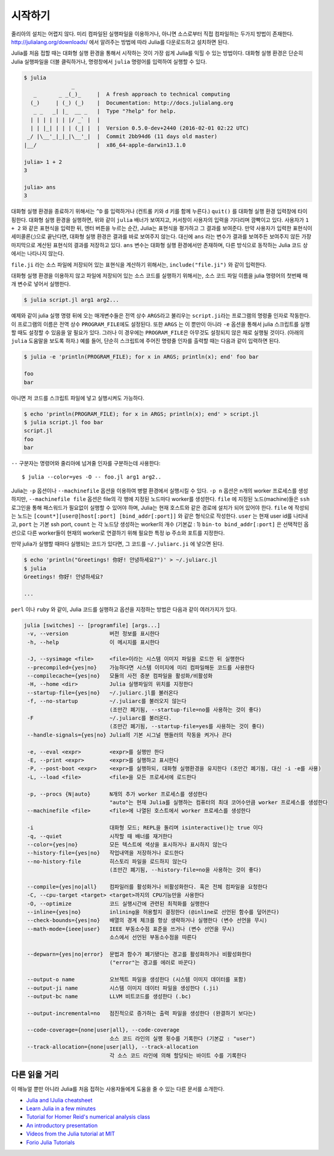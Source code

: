 .. _man-getting-started:

*****************
시작하기
*****************

줄리아의 설치는 어렵지 않다.  미리 컴파일된 실행파일을 이용하거나,
아니면 소스로부터 직접 컴파일하는 두가지 방법이 존재한다.
`http://julialang.org/downloads/ <http://julialang.org/downloads/>`_ 에서
알려주는 방법에 따라 Julia를 다운로드하고 설치하면 된다.

Julia를 처음 접할 때는 대화형 실행 환경을 통해서 시작하는 것이
가장 쉽게 Julia를 익힐 수 있는 방법이다.
대화형 실행 환경은 단순히 Julia 실행파일을 더블 클릭하거나, 명령창에서
``julia`` 명령어를 입력하여 실행할 수 있다.

.. code-block:: julia

    $ julia
                   _
       _       _ _(_)_     |  A fresh approach to technical computing
      (_)     | (_) (_)    |  Documentation: http://docs.julialang.org
       _ _   _| |_  __ _   |  Type "?help" for help.
      | | | | | | |/ _` |  |
      | | |_| | | | (_| |  |  Version 0.5.0-dev+2440 (2016-02-01 02:22 UTC)
     _/ |\__'_|_|_|\__'_|  |  Commit 2bb94d6 (11 days old master)
    |__/                   |  x86_64-apple-darwin13.1.0

    julia> 1 + 2
    3

    julia> ans
    3

대화형 실행 환경을 종료하기 위해서는 ``^D`` 를 입력하거나
(컨트롤 키와 ``d`` 키를 함께 누른다.)
``quit()`` 를 대화형 실행 환경 입력창에 타이핑한다.
대화형 실행 환경을 실행하면, 위와 같이 ``julia`` 배너가 보여지고,
커서창이 사용자의 입력을 기다리며 깜빡이고 있다. 사용자가
``1 + 2`` 와 같은 표현식을 입력한 뒤, 엔터 버튼을 누르는 순간,
Julia는 표현식을 평가하고 그 결과를 보여준다.
만약 사용자가 입력한 표현식이 세미콜론(;)으로 끝난다면,
대화형 실행 환경은 결과를 바로 보여주지 않는다.
대신에 ``ans`` 라는 변수가 결과를 보여주든 보여주지 않든
가장 마지막으로 계산된 표현식의 결과를 저장하고 있다.
``ans`` 변수는 대화형 실행 환경에서만 존재하며, 다른 방식으로 동작하는
Julia 코드 상에서는 나타나지 않는다.

``file.ji`` 라는 소스 파일에 저장되어 있는 표현식을 계산하기 위해서는,
``include("file.ji")`` 와 같이 입력한다.

대화형 실행 환경을 이용하지 않고
파일에 저장되어 있는 소스 코드를 실행하기 위해서는,
소스 코드 파일 이름을 julia 명령어의 첫번째 매개 변수로 넣어서 실행한다.

.. code-block:: shell

    $ julia script.jl arg1 arg2...

예제와 같이 julia 실행 명령 뒤에 오는 매개변수들은
전역 상수 ``ARGS``\ 라고 불리우는
``script.ji``\ 라는 프로그램의 명령줄 인자로 작동한다.
이 프로그램의 이름은 전역 상수 ``PROGRAM_FILE``\ 에도 설정된다.
또한 ``ARGS`` 는 이 뿐만이 아니라
``-e`` 옵션을 통해서 julia 스크립트를 실행할 때도 설정할 수 있음을 알 필요가 있다.
그러나 이 경우에는 ``PROGRAM_FILE``\ 은 아무것도 설정되지 않은 채로 실행될 것이다.
(아래의 ``julia`` 도움말을 보도록 하자.)
예를 들어, 단순히 스크립트에 주어진 명령줄 인자를 출력할 때는
다음과 같이 입력하면 된다.

.. code-block:: shell

    $ julia -e 'println(PROGRAM_FILE); for x in ARGS; println(x); end' foo bar

    foo
    bar

아니면 저 코드를 스크립트 파일에 넣고 실행시켜도 가능하다.

.. code-block:: shell

    $ echo 'println(PROGRAM_FILE); for x in ARGS; println(x); end' > script.jl
    $ julia script.jl foo bar
    script.jl
    foo
    bar

``--`` 구분자는 명령어와 줄리아에 넘겨줄 인자를 구분하는데 사용한다::

    $ julia --color=yes -O -- foo.jl arg1 arg2..

Julia는 ``-p`` 옵션이나 ``--machinefile`` 옵션을 이용하여
병렬 환경에서 실행시킬 수 있다.
``-p n`` 옵션은 n개의 worker 프로세스를 생성하지만,
``--machinefile file`` 옵션은 file의 각 행에 지정된 노드마다
worker를 생성한다.
``file`` 에 지정된 노드(machine)들은 ``ssh`` 로그인을 통해
패스워드가 필요없이 실행할 수 있어야 하며,
Julia는 현재 호스트와 같은 경로에 설치가 되어 있어야 한다.
``file`` 에 작성되는 노드는
``[count*][user@]host[:port] [bind_addr[:port]]``
와 같은 형식으로 작성한다.
``user`` 는 현재 user id를 나타내고, ``port`` 는 기본 ssh port,
``count`` 는 각 노드당 생성하는 worker의 개수 (기본값 : 1)
``bin-to bind_addr[:port]`` 은 선택적인 옵션으로
다른 worker들이 현재의 worker로 연결하기 위해 필요한
특정 ip 주소와 포트를 지정한다.


만약 julia가 실행할 때마다 실행되는 코드가 있다면,
그 코드를 ``~/.juliarc.ji`` 에 넣으면 된다.

.. code-block:: shell

    $ echo 'println("Greetings! 你好! 안녕하세요?")' > ~/.juliarc.jl
    $ julia
    Greetings! 你好! 안녕하세요?

    ...


``perl`` 이나 ``ruby`` 와 같이, 
Julia 코드를 실행하고 옵션을 지정하는 방법은 다음과 같이 여러가지가 있다.

.. code-block:: shell

    julia [switches] -- [programfile] [args...]
     -v, --version             버전 정보를 표시한다
     -h, --help                이 메시지를 표시한다

     -J, --sysimage <file>     <file>이라는 시스템 이미지 파일을 로드한 뒤 실행한다
     --precompiled={yes|no}    가능하다면 시스템 이미지에 미리 컴파일해둔 코드를 사용한다
     --compilecache={yes|no}   모듈의 사전 증분 컴파일을 활성화/비활성화
     -H, --home <dir>          Julia 실행파일의 위치를 지정한다
     --startup-file={yes|no}   ~/.juliarc.jl를 불러온다
     -f, --no-startup          ~/.juliarc를 불러오지 않는다
                               (조만간 폐기됨, --startup-file=no를 사용하는 것이 좋다)
     -F                        ~/.juliarc를 불러온다.
                               (조만간 폐기됨, --startup-file=yes를 사용하는 것이 좋다)
     --handle-signals={yes|no} Julia의 기본 시그널 핸들러의 작동을 켜거나 끈다

     -e, --eval <expr>         <expr>를 실행만 한다
     -E, --print <expr>        <expr>를 실행하고 표시한다
     -P, --post-boot <expr>    <expr>를 실행하되, 대화형 실행환경을 유지한다 (조만간 폐기됨, 대신 -i -e를 사용)
     -L, --load <file>         <file>을 모든 프로세서에 로드한다

     -p, --procs {N|auto}      N개의 추가 worker 프로세스를 생성한다
                               "auto"는 현재 Julia를 실행하는 컴퓨터의 최대 코어수만큼 worker 프로세스를 생성한다
     --machinefile <file>      <file>에 나열된 호스트에서 worker 프로세스를 생성한다

     -i                        대화형 모드; REPL을 돌리며 isinteractive()는 true 이다
     -q, --quiet               시작할 때 배너를 재거한다
     --color={yes|no}          모든 텍스트에 색상을 표시하거나 표시하지 않는다
     --history-file={yes|no}   작업내역을 저장하거나 로드한다
     --no-history-file         히스토리 파일을 로드하지 않는다
                               (조만간 폐기됨, --history-file=no을 사용하는 것이 좋다)

     --compile={yes|no|all}    컴파일러를 활성화거나 비활성화한다. 혹은 전체 컴파일을 요청한다
     -C, --cpu-target <target> <target>까지의 CPU기능만을 사용한다
     -O, --optimize            코드 실행시간에 관련된 최적화를 실행한다
     --inline={yes|no}         inlining을 허용할지 결정한다 (@inline로 선언된 함수를 덮어쓴다)
     --check-bounds={yes|no}   배열의 경계 체크를 항상 생략하거나 실행한다 (변수 선언을 무시)
     --math-mode={ieee|user}   IEEE 부동소수점 표준을 쓰거나 (변수 선언을 무시)
                               소스에서 선언된 부동소수점을 따른다

     --depwarn={yes|no|error}  문법과 함수가 폐기됐다는 경고를 활성화하거나 비활성화한다
                               ("error"는 경고를 에러로 바꾼다)

     --output-o name           오브젝트 파일을 생성한다 (시스템 이미지 데이터를 포함)
     --output-ji name          시스템 이미지 데이터 파일을 생성한다 (.ji)
     --output-bc name          LLVM 비트코드를 생성한다 (.bc)

     --output-incremental=no   점진적으로 증가하는 출력 파일을 생성한다 (완결하기 보다는)

     --code-coverage={none|user|all}, --code-coverage
                               소스 코드 라인의 실행 횟수를 기록한다 (기본값 : "user")
     --track-allocation={none|user|all}, --track-allocation
                               각 소스 코드 라인에 의해 할당되는 바이트 수를 기록한다


다른 읽을 거리
--------------

이 매뉴얼 뿐만 아니라 Julia를 처음 접하는 사용자들에게 도움을 줄 수 있는 다른 문서를 소개한다.

- `Julia and IJulia cheatsheet <http://math.mit.edu/~stevenj/Julia-cheatsheet.pdf>`_
- `Learn Julia in a few minutes <http://learnxinyminutes.com/docs/julia/>`_
- `Tutorial for Homer Reid's numerical analysis class <http://homerreid.dyndns.org/teaching/18.330/JuliaProgramming.shtml>`_
- `An introductory presentation <https://raw.githubusercontent.com/ViralBShah/julia-presentations/master/Fifth-Elephant-2013/Fifth-Elephant-2013.pdf>`_
- `Videos from the Julia tutorial at MIT <http://julialang.org/blog/2013/03/julia-tutorial-MIT/>`_
- `Forio Julia Tutorials <http://forio.com/labs/julia-studio/tutorials/>`_

